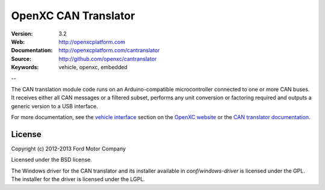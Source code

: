 =================================
OpenXC CAN Translator
=================================

.. image:: /_static/logo.png

:Version: 3.2
:Web: http://openxcplatform.com
:Documentation: http://openxcplatform.com/cantranslator
:Source: http://github.com/openxc/cantranslator
:Keywords: vehicle, openxc, embedded

--

The CAN translation module code runs on an Arduino-compatible microcontroller
connected to one or more CAN buses. It receives either all CAN messages or a
filtered subset, performs any unit conversion or factoring required and outputs
a generic version to a USB interface.

For more documentation, see the `vehicle interface`_ section on the `OpenXC
website`_ or the `CAN translator documentation`_.

.. _`OpenXC website`: http://openxcplatform.com
.. _`vehicle interface`: http://openxcplatform.com/vehicle-interface/firmware.html
.. _`CAN translator documentation`: http://openxcplatform.com/cantranslator

License
=======

Copyright (c) 2012-2013 Ford Motor Company

Licensed under the BSD license.

The Windows driver for the CAN translator and its installer available in
`conf/windows-driver` is licensed under the GPL. The installer for the driver
is licensed under the LGPL.
